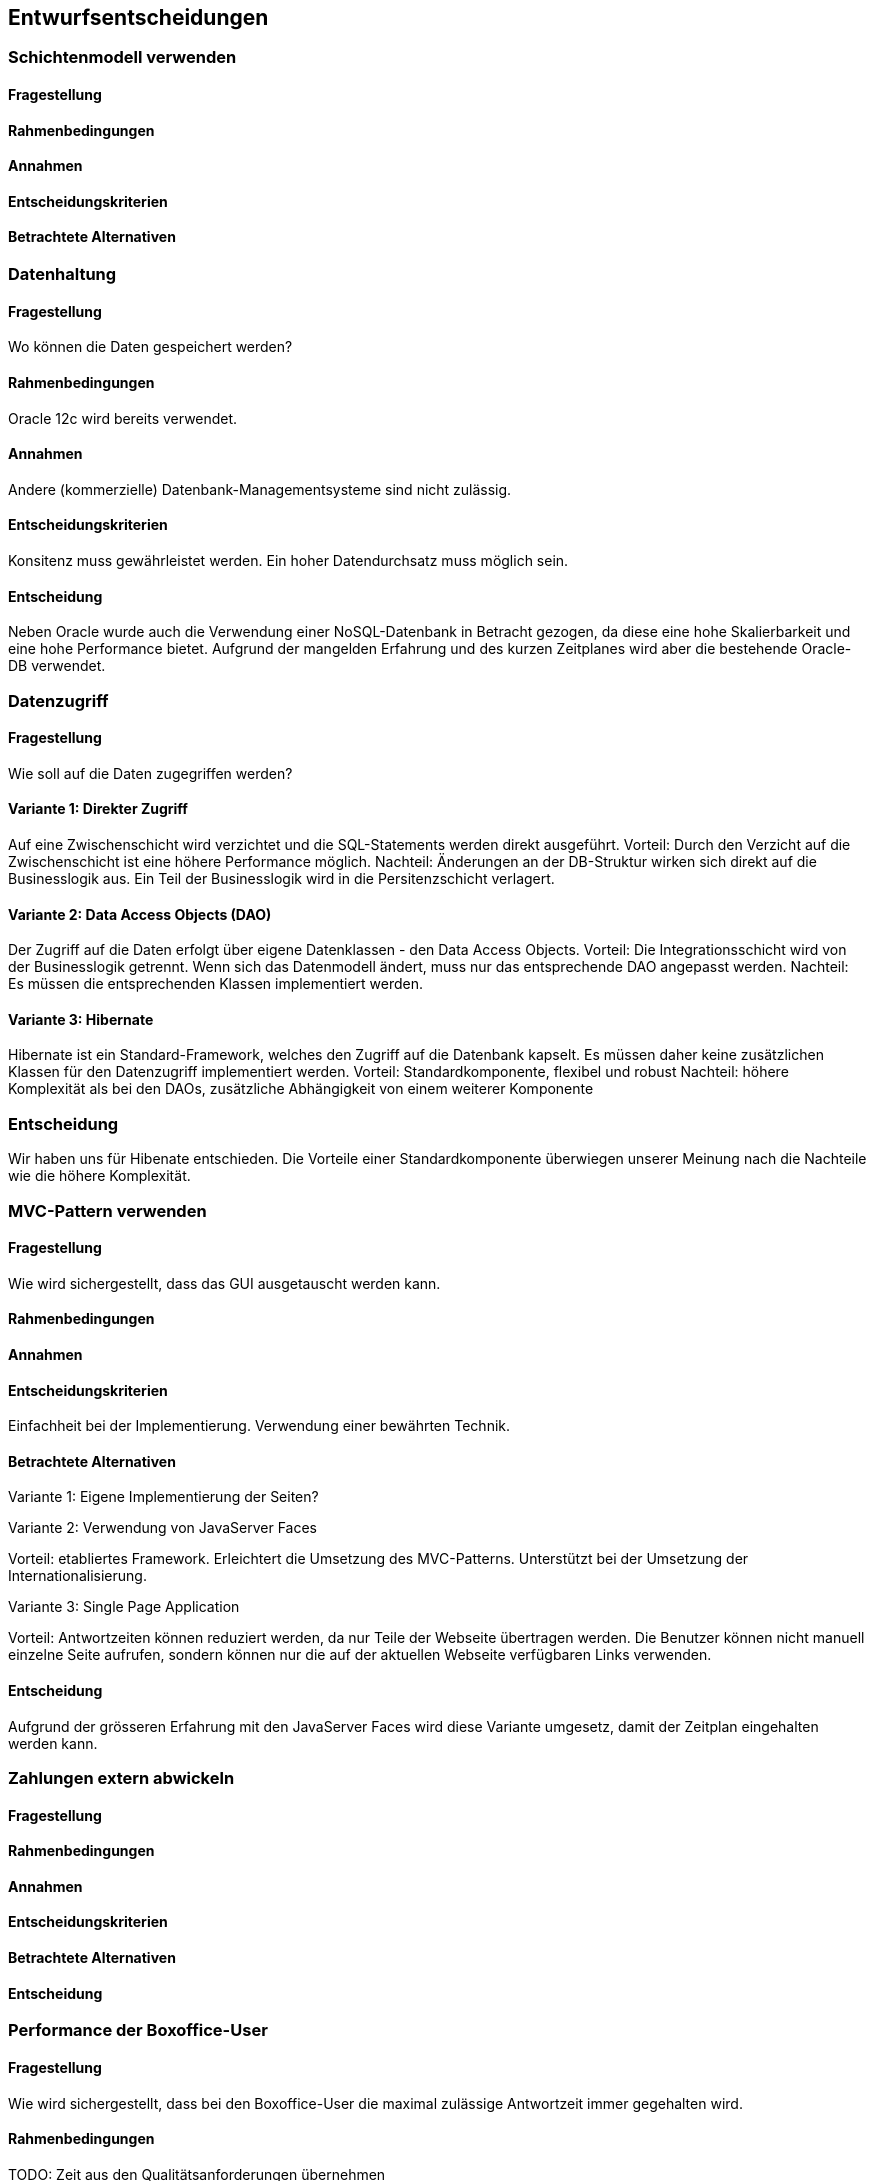 [[section-design-decisions]]

== Entwurfsentscheidungen


=== Schichtenmodell verwenden

==== Fragestellung

==== Rahmenbedingungen

==== Annahmen

==== Entscheidungskriterien

==== Betrachtete Alternativen


=== Datenhaltung

==== Fragestellung
Wo können die Daten gespeichert werden?

==== Rahmenbedingungen

Oracle 12c wird bereits verwendet.

==== Annahmen

Andere (kommerzielle) Datenbank-Managementsysteme sind nicht zulässig.

==== Entscheidungskriterien

Konsitenz muss gewährleistet werden.
Ein hoher Datendurchsatz muss möglich sein.

==== Entscheidung

Neben Oracle wurde auch die Verwendung einer NoSQL-Datenbank in Betracht gezogen,
da diese eine hohe Skalierbarkeit und eine hohe Performance bietet.
Aufgrund der mangelden Erfahrung und des kurzen Zeitplanes wird aber die bestehende
Oracle-DB verwendet.

=== Datenzugriff

==== Fragestellung

Wie soll auf die Daten zugegriffen werden?

==== Variante 1: Direkter Zugriff

Auf eine Zwischenschicht wird verzichtet und die SQL-Statements werden direkt ausgeführt.
Vorteil: Durch den Verzicht auf die Zwischenschicht ist eine höhere Performance möglich.
Nachteil: Änderungen an der DB-Struktur wirken sich direkt auf die Businesslogik aus.
Ein Teil der Businesslogik wird in die Persitenzschicht verlagert.

==== Variante 2: Data Access Objects (DAO)

Der Zugriff auf die Daten erfolgt über eigene Datenklassen - den Data Access Objects.
Vorteil: Die Integrationsschicht wird von der Businesslogik getrennt.
Wenn sich das Datenmodell ändert, muss nur das entsprechende DAO angepasst werden.
Nachteil: Es müssen die entsprechenden Klassen implementiert werden.

==== Variante 3: Hibernate

Hibernate ist ein Standard-Framework, welches den Zugriff auf die Datenbank kapselt.
Es müssen daher keine zusätzlichen Klassen für den Datenzugriff implementiert werden.
Vorteil: Standardkomponente, flexibel und robust
Nachteil: höhere Komplexität als bei den DAOs, zusätzliche Abhängigkeit von einem weiterer Komponente

=== Entscheidung

Wir haben uns für Hibenate entschieden.
Die Vorteile einer Standardkomponente überwiegen unserer Meinung nach die Nachteile wie die höhere Komplexität.




=== MVC-Pattern verwenden

==== Fragestellung

Wie wird sichergestellt, dass das GUI ausgetauscht werden kann.

==== Rahmenbedingungen

==== Annahmen

==== Entscheidungskriterien

Einfachheit bei der Implementierung. Verwendung einer bewährten Technik.

==== Betrachtete Alternativen

Variante 1: Eigene Implementierung der Seiten?

Variante 2: Verwendung von JavaServer Faces

Vorteil: etabliertes Framework. Erleichtert die Umsetzung des MVC-Patterns.
Unterstützt bei der Umsetzung der Internationalisierung.

Variante 3: Single Page Application

Vorteil: Antwortzeiten können reduziert werden, da nur Teile der Webseite übertragen werden.
Die Benutzer können nicht manuell einzelne Seite aufrufen, sondern können nur die auf
der aktuellen Webseite verfügbaren Links verwenden.

==== Entscheidung

Aufgrund der grösseren Erfahrung mit den JavaServer Faces wird diese Variante umgesetz,
damit der Zeitplan eingehalten werden kann.


=== Zahlungen extern abwickeln

==== Fragestellung


==== Rahmenbedingungen

==== Annahmen

==== Entscheidungskriterien

==== Betrachtete Alternativen

==== Entscheidung





=== Performance der Boxoffice-User

==== Fragestellung

Wie wird sichergestellt, dass bei den Boxoffice-User die maximal zulässige Antwortzeit
immer gegehalten wird.

==== Rahmenbedingungen

TODO: Zeit aus den Qualitätsanforderungen übernehmen

Es soll nur ein Server verwendet werden.

==== Betrachtete Alternativen

Variante 1) mehere Applikationserver auf dem physischen Server betreiben

Variante 2) Neuverhandlung der Rahmenbedingungen, damit mindestens 2 Server betrieben werden können.

==== Entscheidung

Auch wenn die Kosten kurzfristig für die Ein-Sever-Variante spricht, empfehlen wir, dass mindestens zwei
Server bereit gestellt werden. Neben der besseren Verteilung der Last und auch eine bessere Verfügbarkeit
gewährleistet. Wenn ein Server ausfällt, können die Benutzer auf den anderen Server umgeleitet werden.
